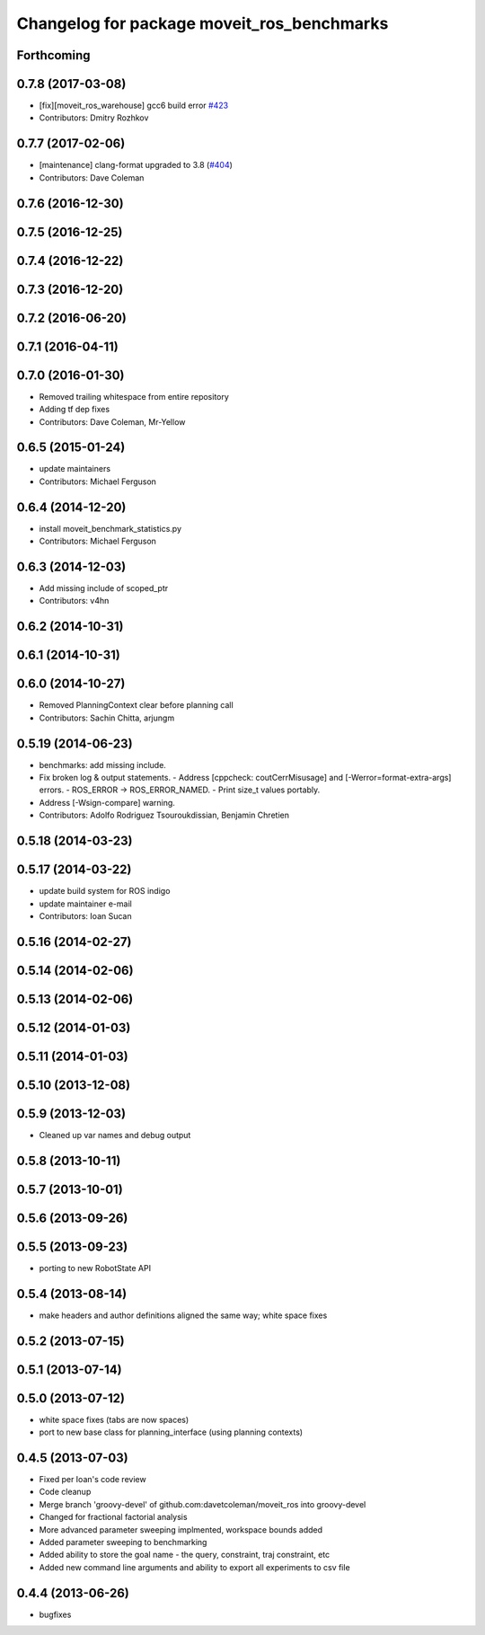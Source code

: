 ^^^^^^^^^^^^^^^^^^^^^^^^^^^^^^^^^^^^^^^^^^^
Changelog for package moveit_ros_benchmarks
^^^^^^^^^^^^^^^^^^^^^^^^^^^^^^^^^^^^^^^^^^^

Forthcoming
-----------

0.7.8 (2017-03-08)
------------------
* [fix][moveit_ros_warehouse] gcc6 build error `#423 <https://github.com/ros-planning/moveit/pull/423>`_
* Contributors: Dmitry Rozhkov

0.7.7 (2017-02-06)
------------------
* [maintenance] clang-format upgraded to 3.8 (`#404 <https://github.com/ros-planning/moveit/issues/404>`_)
* Contributors: Dave Coleman

0.7.6 (2016-12-30)
------------------

0.7.5 (2016-12-25)
------------------

0.7.4 (2016-12-22)
------------------

0.7.3 (2016-12-20)
------------------

0.7.2 (2016-06-20)
------------------

0.7.1 (2016-04-11)
------------------

0.7.0 (2016-01-30)
------------------
* Removed trailing whitespace from entire repository
* Adding tf dep fixes
* Contributors: Dave Coleman, Mr-Yellow

0.6.5 (2015-01-24)
------------------
* update maintainers
* Contributors: Michael Ferguson

0.6.4 (2014-12-20)
------------------
* install moveit_benchmark_statistics.py
* Contributors: Michael Ferguson

0.6.3 (2014-12-03)
------------------
* Add missing include of scoped_ptr
* Contributors: v4hn

0.6.2 (2014-10-31)
------------------

0.6.1 (2014-10-31)
------------------

0.6.0 (2014-10-27)
------------------
* Removed PlanningContext clear before planning call
* Contributors: Sachin Chitta, arjungm

0.5.19 (2014-06-23)
-------------------
* benchmarks: add missing include.
* Fix broken log & output statements.
  - Address [cppcheck: coutCerrMisusage] and [-Werror=format-extra-args] errors.
  - ROS_ERROR -> ROS_ERROR_NAMED.
  - Print size_t values portably.
* Address [-Wsign-compare] warning.
* Contributors: Adolfo Rodriguez Tsouroukdissian, Benjamin Chretien

0.5.18 (2014-03-23)
-------------------

0.5.17 (2014-03-22)
-------------------
* update build system for ROS indigo
* update maintainer e-mail
* Contributors: Ioan Sucan

0.5.16 (2014-02-27)
-------------------

0.5.14 (2014-02-06)
-------------------

0.5.13 (2014-02-06)
-------------------

0.5.12 (2014-01-03)
-------------------

0.5.11 (2014-01-03)
-------------------

0.5.10 (2013-12-08)
-------------------

0.5.9 (2013-12-03)
------------------
* Cleaned up var names and debug output

0.5.8 (2013-10-11)
------------------

0.5.7 (2013-10-01)
------------------

0.5.6 (2013-09-26)
------------------

0.5.5 (2013-09-23)
------------------
* porting to new RobotState API

0.5.4 (2013-08-14)
------------------

* make headers and author definitions aligned the same way; white space fixes

0.5.2 (2013-07-15)
------------------

0.5.1 (2013-07-14)
------------------

0.5.0 (2013-07-12)
------------------
* white space fixes (tabs are now spaces)
* port to new base class for planning_interface (using planning contexts)

0.4.5 (2013-07-03)
------------------
* Fixed per Ioan's code review
* Code cleanup
* Merge branch 'groovy-devel' of github.com:davetcoleman/moveit_ros into groovy-devel
* Changed for fractional factorial analysis
* More advanced parameter sweeping implmented, workspace bounds added
* Added parameter sweeping to benchmarking
* Added ability to store the goal name - the query, constraint, traj constraint, etc
* Added new command line arguments and ability to export all experiments to csv file

0.4.4 (2013-06-26)
------------------
* bugfixes

